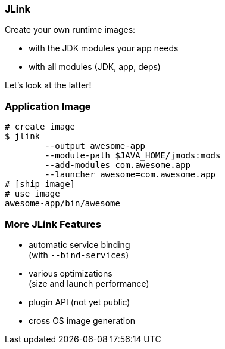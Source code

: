 === JLink

Create your own runtime images:

* with the JDK modules your app needs
* with all modules (JDK, app, deps)

Let's look at the latter!

=== Application Image

[source,bash]
----
# create image
$ jlink
	--output awesome-app
	--module-path $JAVA_HOME/jmods:mods
	--add-modules com.awesome.app
	--launcher awesome=com.awesome.app
# [ship image]
# use image
awesome-app/bin/awesome
----

=== More JLink Features

* automatic service binding +
(with `--bind-services`)
* various optimizations +
(size and launch performance)
* plugin API (not yet public)
* cross OS image generation
